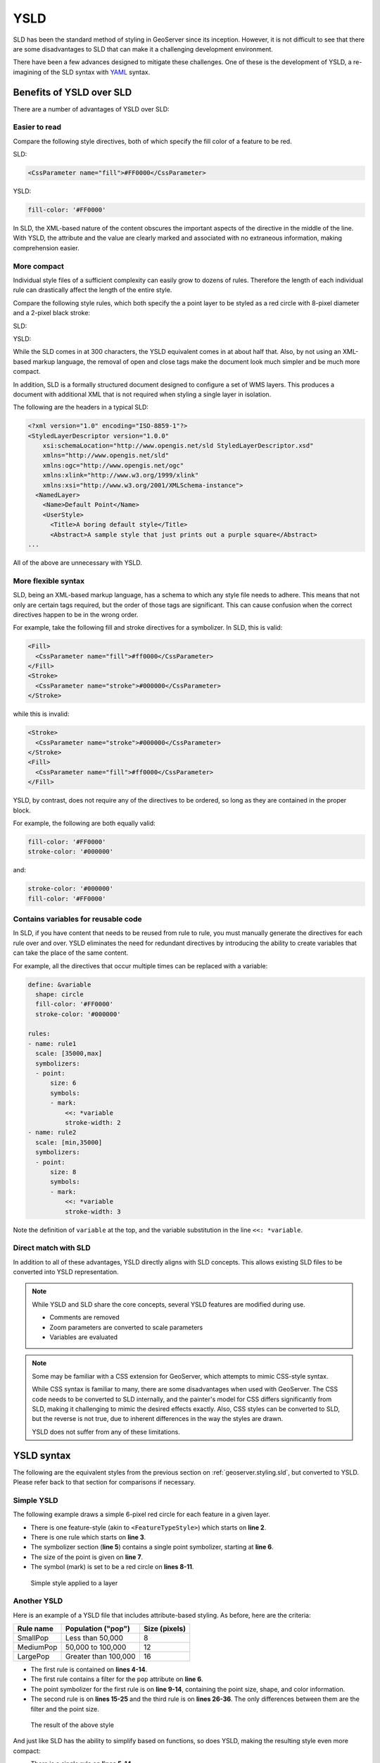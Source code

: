 .. _geoserver.styling.ysld:

YSLD
====

SLD has been the standard method of styling in GeoServer since its inception. However, it is not difficult to see that there are some disadvantages to SLD that can make it a challenging development environment.

There have been a few advances designed to mitigate these challenges. One of these is the development of YSLD, a re-imagining of the SLD syntax with `YAML <yaml.org>`_ syntax.


Benefits of YSLD over SLD
-------------------------

There are a number of advantages of YSLD over SLD:

Easier to read
~~~~~~~~~~~~~~

Compare the following style directives, both of which specify the fill color of a feature to be red.

SLD:

.. code-block:: xml

   <CssParameter name="fill">#FF0000</CssParameter>

YSLD:

.. code-block:: yaml

   fill-color: '#FF0000'

In SLD, the XML-based nature of the content obscures the important aspects of the directive in the middle of the line. With YSLD, the attribute and the value are clearly marked and associated with no extraneous information, making comprehension easier.

More compact
~~~~~~~~~~~~

Individual style files of a sufficient complexity can easily grow to dozens of rules. Therefore the length of each individual rule can drastically affect the length of the entire style.

Compare the following style rules, which both specify the a point layer to be styled as a red circle with 8-pixel diameter and a 2-pixel black stroke:

SLD:

.. code-block:: xml
   :linenos:

     <Rule>
       <PointSymbolizer>
         <Graphic>
           <Mark>
             <WellKnownName>circle</WellKnownName>
             <Fill>
               <CssParameter name="fill">#FF0000</CssParameter>
             </Fill>
             <Stroke>
               <CssParameter name="stroke">#000000</CssParameter>
               <CssParameter name="stroke-width">2</CssParameter>
             </Stroke>
           </Mark>
           <Size>8</Size>
         </Graphic>
       </PointSymbolizer>
     </Rule>

YSLD:

.. code-block:: yaml
   :linenos:

   rules:
   - symbolizers:
     - point:
         size: 8
         symbols:
         - mark:
             shape: circle
             fill-color: '#FF0000'
             stroke-color: '#000000'
             stroke-width: 2

While the SLD comes in at 300 characters, the YSLD equivalent comes in at about half that. Also, by not using an XML-based markup language, the removal of open and close tags make the document look much simpler and be much more compact. 

In addition, SLD is a formally structured document designed to configure a set of WMS layers. This produces a document with additional XML that is not required when styling a single layer in isolation.

The following are the headers in a typical SLD:

.. code-block:: xml

   <?xml version="1.0" encoding="ISO-8859-1"?>
   <StyledLayerDescriptor version="1.0.0" 
       xsi:schemaLocation="http://www.opengis.net/sld StyledLayerDescriptor.xsd" 
       xmlns="http://www.opengis.net/sld" 
       xmlns:ogc="http://www.opengis.net/ogc" 
       xmlns:xlink="http://www.w3.org/1999/xlink" 
       xmlns:xsi="http://www.w3.org/2001/XMLSchema-instance">
     <NamedLayer>
       <Name>Default Point</Name>
       <UserStyle>
         <Title>A boring default style</Title>
         <Abstract>A sample style that just prints out a purple square</Abstract>
   ...

All of the above are unnecessary with YSLD.

More flexible syntax
~~~~~~~~~~~~~~~~~~~~

SLD, being an XML-based markup language, has a schema to which any style file needs to adhere. This means that not only are certain tags required, but the order of those tags are significant. This can cause confusion when the correct directives happen to be in the wrong order.

For example, take the following fill and stroke directives for a symbolizer. In SLD, this is valid:

.. code-block:: xml

   <Fill>
     <CssParameter name="fill">#ff0000</CssParameter>
   </Fill>
   <Stroke>
     <CssParameter name="stroke">#000000</CssParameter>
   </Stroke>                

while this is invalid:

.. code-block:: xml

   <Stroke>
     <CssParameter name="stroke">#000000</CssParameter>
   </Stroke>                
   <Fill>
     <CssParameter name="fill">#ff0000</CssParameter>
   </Fill>

YSLD, by contrast, does not require any of the directives to be ordered, so long as they are contained in the proper block.

For example, the following are both equally valid:

.. code-block:: yaml

   fill-color: '#FF0000'
   stroke-color: '#000000'

and:

.. code-block:: yaml

   stroke-color: '#000000'
   fill-color: '#FF0000'

Contains variables for reusable code
~~~~~~~~~~~~~~~~~~~~~~~~~~~~~~~~~~~~

In SLD, if you have content that needs to be reused from rule to rule, you must manually generate the directives for each rule over and over. YSLD eliminates the need for redundant directives by introducing the ability to create variables  that can take the place of the same content.

For example, all the directives that occur multiple times can be replaced with a variable:

.. code-block:: yaml

   define: &variable
     shape: circle
     fill-color: '#FF0000'
     stroke-color: '#000000'

   rules:
   - name: rule1
     scale: [35000,max]
     symbolizers:
     - point:
         size: 6
         symbols:
         - mark:
             <<: *variable
             stroke-width: 2
   - name: rule2
     scale: [min,35000]
     symbolizers:
     - point:
         size: 8
         symbols:
         - mark:
             <<: *variable
             stroke-width: 3

Note the definition of ``variable`` at the top, and the variable substitution in the line ``<<: *variable``.

Direct match with SLD
~~~~~~~~~~~~~~~~~~~~~

In addition to all of these advantages, YSLD directly aligns with SLD concepts. This allows existing SLD files to be converted into YSLD representation.

.. note::

   While YSLD and SLD share the core concepts, several YSLD features are modified during use.

   * Comments are removed
   * Zoom parameters are converted to scale parameters
   * Variables are evaluated

.. note::

   Some may be familiar with a CSS extension for GeoServer, which attempts to mimic CSS-style syntax.

   While CSS syntax is familiar to many, there are some disadvantages when used with GeoServer. The CSS code needs to be converted to SLD internally, and the painter's model for CSS differs significantly from SLD, making it challenging to mimic the desired effects exactly. Also, CSS styles can be converted to SLD, but the reverse is not true, due to inherent differences in the way the styles are drawn.

   YSLD does not suffer from any of these limitations.

YSLD syntax
-----------

The following are the equivalent styles from the previous section on :ref:`geoserver.styling.sld`, but converted to YSLD. Please refer back to that section for comparisons if necessary.

Simple YSLD
~~~~~~~~~~~

The following example draws a simple 6-pixel red circle for each feature in a given layer.

.. code-block:: yaml
   :linenos:

   title: Simple Point
   feature-styles:
   - rules:
     - scale: [min, max]
       symbolizers:
       - point:
           size: 6
           symbols:
           - mark:
               shape: circle
               fill-color: '#FF0000'

* There is one feature-style (akin to ``<FeatureTypeStyle>``) which starts on **line 2**.
* There is one rule which starts on **line 3**.
* The symbolizer section (**line 5**) contains a single point symbolizer, starting at **line 6**.
* The size of the point is given on **line 7**.
* The symbol (mark) is set to be a red circle on **lines 8-11**.

.. figure:: img/sld_simplestyle.png

   Simple style applied to a layer

Another YSLD
~~~~~~~~~~~~

Here is an example of a YSLD file that includes attribute-based styling. As before, here are the criteria:

.. list-table::
   :header-rows: 1

   * - Rule name
     - Population ("pop")
     - Size (pixels)
   * - SmallPop
     - Less than 50,000
     - 8
   * - MediumPop
     - 50,000 to 100,000
     - 12
   * - LargePop
     - Greater than 100,000
     - 16

.. code-block:: yaml
   :linenos:

    title: Attribute-based point
    feature-styles:
    - rules:
      - name: SmallPop
        title: 1 to 50000
        filter: ${pop < '50000'}
        scale: [min, max]
        symbolizers:
        - point:
            size: 8
            symbols:
            - mark:
                shape: circle
                fill-color: '#0033CC'
      - name: MediumPop
        title: 50000 to 100000
        filter: ${pop >= '50000' AND pop < '100000'}
        scale: [min, max]
        symbolizers:
        - point:
            size: 12
            symbols:
            - mark:
                shape: circle
                fill-color: '#0033CC'
      - name: LargePop
        title: Greater than 100000
        filter: ${pop >= '100000'}
        scale: [min, max]
        symbolizers:
        - point:
            size: 16
            symbols:
            - mark:
                shape: circle
                fill-color: '#0033CC'

* The first rule is contained on **lines 4-14**.
* The first rule contains a filter for the ``pop`` attribute on **line 6**.
* The point symbolizer for the first rule is on **line 9-14**, containing the point size, shape, and color information.
* The second rule is on **lines 15-25** and the third rule is on **lines 26-36**. The only differences between them are the filter and the point size.

.. figure:: img/sld_intermediatestyle.png

   The result of the above style

And just like SLD has the ability to simplify based on functions, so does YSLD, making the resulting style even more compact:

.. code-block:: yaml
   :linenos:

   title: Attribute-based point
   feature-styles:
   - name: name
     rules:
     - name: Population
       title: Population with three categories
       scale: [min, max]
       symbolizers:
       - point:
           size: ${Categorize(pop,'8','50000','16','100000','20')}
           symbols:
           - mark:
               shape: circle
               fill-color: '#0033CC'

* There is a single rule on **lines 5-14**.
* The Categorize function is contained on **line 10**.

As before, the result of this YSLD yields the exact same output as the example with the three separate rules, but with less than half the number of lines.

More styles
-----------

More complex styles for certain layers in this workshop have been created in advance. Please see the :file:`styles` folder in the workshop materials for examples. They will be utilized in the next section.

